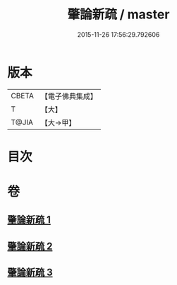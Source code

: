 #+TITLE: 肇論新疏 / master
#+DATE: 2015-11-26 17:56:29.792606
* 版本
 |     CBETA|【電子佛典集成】|
 |         T|【大】     |
 |     T@JIA|【大→甲】   |

* 目次
* 卷
** [[file:KR6m0040_001.txt][肇論新疏 1]]
** [[file:KR6m0040_002.txt][肇論新疏 2]]
** [[file:KR6m0040_003.txt][肇論新疏 3]]
